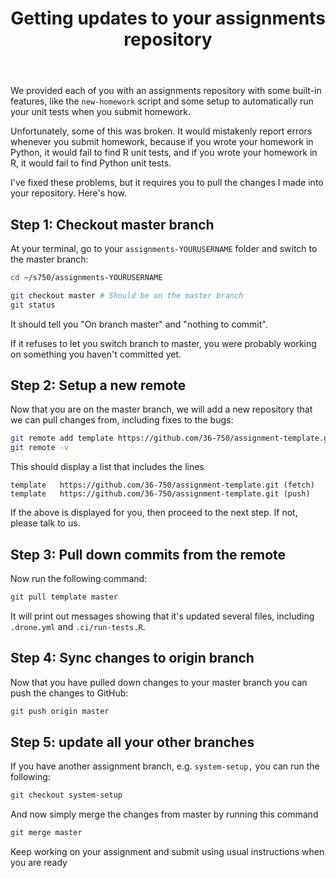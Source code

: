 #+TITLE: Getting updates to your assignments repository

We provided each of you with an assignments repository with some built-in
features, like the =new-homework= script and some setup to automatically run your
unit tests when you submit homework.

Unfortunately, some of this was broken. It would mistakenly report errors
whenever you submit homework, because if you wrote your homework in Python, it
would fail to find R unit tests, and if you wrote your homework in R, it would
fail to find Python unit tests.

I've fixed these problems, but it requires you to pull the changes I made into
your repository. Here's how.

** Step 1: Checkout master branch

   At your terminal, go to your =assignments-YOURUSERNAME= folder and switch to
   the master branch:

   #+BEGIN_SRC bash
     cd ~/s750/assignments-YOURUSERNAME

     git checkout master # Should be on the master branch
     git status
   #+END_SRC

   It should tell you "On branch master" and "nothing to commit".

   If it refuses to let you switch branch to master, you were probably working
   on something you haven't committed yet.

** Step 2: Setup a new remote

   Now that you are on the master branch, we will add a new repository that we
   can pull changes from, including fixes to the bugs:

   #+BEGIN_SRC bash
     git remote add template https://github.com/36-750/assignment-template.git
     git remote -v
   #+END_SRC

   This should display a list that includes the lines

   #+BEGIN_EXAMPLE
     template	https://github.com/36-750/assignment-template.git (fetch)
     template	https://github.com/36-750/assignment-template.git (push)
   #+END_EXAMPLE

   If the above is displayed for you, then proceed to the next step.
   If not, please talk to us.

** Step 3: Pull down commits from the remote

   Now run the following command:

   #+BEGIN_SRC bash
     git pull template master
   #+END_SRC

  It will print out messages showing that it's updated several files, including
  =.drone.yml= and =.ci/run-tests.R=.

** Step 4: Sync changes to origin branch

   Now that you have pulled down changes to your master branch you can
   push the changes to GitHub:

   #+BEGIN_SRC bash
     git push origin master
   #+END_SRC

** Step 5: update all your other branches

   If you have another assignment branch, e.g. =system-setup,= you can run
   the following:

   #+BEGIN_SRC bash
     git checkout system-setup
   #+END_SRC

   And now simply merge the changes from master by running this
   command

   #+BEGIN_SRC bash
     git merge master
   #+END_SRC

   Keep working on your assignment and submit using usual instructions
   when you are ready
